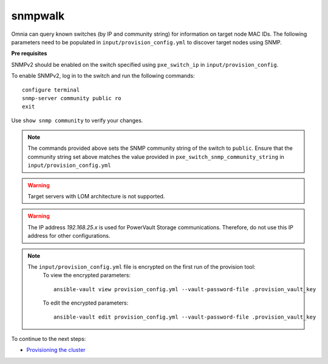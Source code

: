 snmpwalk
----------

Omnia can query known switches (by IP and community string) for information on target node MAC IDs. The following parameters need to be populated in ``input/provision_config.yml`` to discover target nodes using SNMP.

**Pre requisites**

SNMPv2 should be enabled on the switch specified using ``pxe_switch_ip`` in ``input/provision_config``.

To enable SNMPv2, log in to the switch and run the following commands: ::

    configure terminal
    snmp-server community public ro
    exit

Use ``show snmp community`` to verify your changes.

.. note:: The commands provided above sets the SNMP community string of the switch to ``public``. Ensure that the community string set above matches the value provided in ``pxe_switch_snmp_community_string`` in ``input/provision_config.yml``

.. warning:: Target servers with LOM architecture is not supported.

+----------------------------------+---------------------------------------------------------------------------------------------------------------------------------------------------------------------------------------------------------------------------------------------------------------------------------------------------------------------------+
| Parameter                        | Details                                                                                                                                                                                                                                                                                                                   |
+==================================+===========================================================================================================================================================================================================================================================================================================================+
| network_interface_type           | The network type used on the Omnia cluster.                                                                                                                                                                                                                                                                               |
|      ``string``                  |                                                                                                                                                                                                                                                                                                                           |
|      Required                    |      Choices:                                                                                                                                                                                                                                                                                                             |
|                                  |                                                                                                                                                                                                                                                                                                                           |
|                                  |      * ``lom`` <- default                                                                                                                                                                                                                                                                                                 |
|                                  |      * ``dedicated``                                                                                                                                                                                                                                                                                                      |
+----------------------------------+---------------------------------------------------------------------------------------------------------------------------------------------------------------------------------------------------------------------------------------------------------------------------------------------------------------------------+
| discovery_mechanism              | The mechanism through which Omnia will discover nodes for provisioning.   For more information on how the mechanisms work, go to `DiscoveryMechanisms   <DiscoveryMechanisms/index.html>`_.                                                                                                                               |
|      ``string``                  |                                                                                                                                                                                                                                                                                                                           |
|      Required                    |      Choices:                                                                                                                                                                                                                                                                                                             |
|                                  |                                                                                                                                                                                                                                                                                                                           |
|                                  |      * ``switch_based`` <-default                                                                                                                                                                                                                                                                                         |
|                                  |      * ``mapping``                                                                                                                                                                                                                                                                                                        |
|                                  |      * ``bmc``                                                                                                                                                                                                                                                                                                            |
|                                  |      * ``snmpwalk``                                                                                                                                                                                                                                                                                                       |
+----------------------------------+---------------------------------------------------------------------------------------------------------------------------------------------------------------------------------------------------------------------------------------------------------------------------------------------------------------------------+
| provision_os                     | The operating system to be provisioned on target nodes in the   cluster.                                                                                                                                                                                                                                                  |
|      ``string``                  |                                                                                                                                                                                                                                                                                                                           |
|      Required                    |      Choices:                                                                                                                                                                                                                                                                                                             |
|                                  |                                                                                                                                                                                                                                                                                                                           |
|                                  |      * ``rhel`` <-default                                                                                                                                                                                                                                                                                                 |
|                                  |      * ``rocky``                                                                                                                                                                                                                                                                                                          |
+----------------------------------+---------------------------------------------------------------------------------------------------------------------------------------------------------------------------------------------------------------------------------------------------------------------------------------------------------------------------+
| provision_os_version             | OS version of provision_os to be installed.                                                                                                                                                                                                                                                                               |
|      ``string``                  |                                                                                                                                                                                                                                                                                                                           |
|      Required                    |      Choices:                                                                                                                                                                                                                                                                                                             |
|                                  |                                                                                                                                                                                                                                                                                                                           |
|                                  |      * ``8.0``                                                                                                                                                                                                                                                                                                            |
|                                  |      * ``8.1``                                                                                                                                                                                                                                                                                                            |
|                                  |      * ``8.2``                                                                                                                                                                                                                                                                                                            |
|                                  |      * ``8.3``                                                                                                                                                                                                                                                                                                            |
|                                  |      * ``8.4``                                                                                                                                                                                                                                                                                                            |
|                                  |      * ``8.5``                                                                                                                                                                                                                                                                                                            |
|                                  |      * ``8.6``  <- default                                                                                                                                                                                                                                                                                                |
|                                  |      * ``8.7``                                                                                                                                                                                                                                                                                                            |
+----------------------------------+---------------------------------------------------------------------------------------------------------------------------------------------------------------------------------------------------------------------------------------------------------------------------------------------------------------------------+
| iso_file_path                    | Path where user has placed the iso image that needs to be provisioned on   target nodes. Accepted files are Rocky8-DVD or RHEL-8.x-DVD (full OS).  iso_file_path  should contain the  provision_os  and    provision_os_version  values in   the  filename.                                                               |
|      ``string``                  |                                                                                                                                                                                                                                                                                                                           |
|      Required                    |      **Default values**:   ``"/home/RHEL-8.6.0-20220420.3-x86_64-dvd1.iso"``                                                                                                                                                                                                                                              |
+----------------------------------+---------------------------------------------------------------------------------------------------------------------------------------------------------------------------------------------------------------------------------------------------------------------------------------------------------------------------+
| timezone                         | Timezone to be used during OS provisioning. Available timezones are   provided `here <../../Appendix.html>`_.                                                                                                                                                                                                             |
|      ``string``                  |                                                                                                                                                                                                                                                                                                                           |
|      Required                    |      Choices:                                                                                                                                                                                                                                                                                                             |
|                                  |                                                                                                                                                                                                                                                                                                                           |
|                                  |      * ``GMT`` <- default                                                                                                                                                                                                                                                                                                 |
|                                  |      * ``EST``                                                                                                                                                                                                                                                                                                            |
|                                  |      * ``CET``                                                                                                                                                                                                                                                                                                            |
|                                  |      * ``MST``                                                                                                                                                                                                                                                                                                            |
|                                  |      * ``CST6CDT``                                                                                                                                                                                                                                                                                                        |
|                                  |      * ``PST8PDT``                                                                                                                                                                                                                                                                                                        |
+----------------------------------+---------------------------------------------------------------------------------------------------------------------------------------------------------------------------------------------------------------------------------------------------------------------------------------------------------------------------+
| language                         | Language to be used during OS provisioning.                                                                                                                                                                                                                                                                               |
|      ``string``                  |                                                                                                                                                                                                                                                                                                                           |
|      Required                    |      **Default values**: ``en-US``                                                                                                                                                                                                                                                                                        |
+----------------------------------+---------------------------------------------------------------------------------------------------------------------------------------------------------------------------------------------------------------------------------------------------------------------------------------------------------------------------+
| default_lease_time               | Default lease time for IPs assigned by DHCP. Range: 21600-86400                                                                                                                                                                                                                                                           |
|      ``integer``                 |                                                                                                                                                                                                                                                                                                                           |
|      Required                    |      **Default values**: ``86400``                                                                                                                                                                                                                                                                                        |
+----------------------------------+---------------------------------------------------------------------------------------------------------------------------------------------------------------------------------------------------------------------------------------------------------------------------------------------------------------------------+
| provision_password               | * Password set for the root account of target nodes during   provisioning.                                                                                                                                                                                                                                                |
|      ``string``                  | * Length >= 8 characters                                                                                                                                                                                                                                                                                                  |
|      Required                    | * Password must not contain -,\, ',"                                                                                                                                                                                                                                                                                      |
+----------------------------------+---------------------------------------------------------------------------------------------------------------------------------------------------------------------------------------------------------------------------------------------------------------------------------------------------------------------------+
| postgresdb_password              | * Password set for the postgresDB on target nodes during   provisioning.                                                                                                                                                                                                                                                  |
|      ``string``                  | * Length >= 8 characters                                                                                                                                                                                                                                                                                                  |
|      Required                    | * Password must not contain -,\, ',"                                                                                                                                                                                                                                                                                      |
+----------------------------------+---------------------------------------------------------------------------------------------------------------------------------------------------------------------------------------------------------------------------------------------------------------------------------------------------------------------------+
| node_name                        | * Prefix for target node names, if dynamically allocated.                                                                                                                                                                                                                                                                 |
|      ``string``                  | * Hostname = node_name + '0000x' + domain_name                                                                                                                                                                                                                                                                            |
|      Required                    | * Hostname <= 65 characters                                                                                                                                                                                                                                                                                               |
|                                  | * Example: servernode00001.Omnia.test , where  node_name =servernode,  domain_name =Omnia.test , 00001 used by   Omnia.                                                                                                                                                                                                   |
|                                  |                                                                                                                                                                                                                                                                                                                           |
|                                  |      **Default values**: ``node``                                                                                                                                                                                                                                                                                         |
+----------------------------------+---------------------------------------------------------------------------------------------------------------------------------------------------------------------------------------------------------------------------------------------------------------------------------------------------------------------------+
| domain_name                      | * Domain name the user intends to configure on the cluster.                                                                                                                                                                                                                                                               |
|      ``string``                  | * Hostname = node_name + '0000x' + domain_name                                                                                                                                                                                                                                                                            |
|      Required                    | * Hostname <= 65 characters                                                                                                                                                                                                                                                                                               |
|                                  | * Please provide a valid domain name according to the domain name   standards.* Example: servernode00001.Omnia.test , where node_name=servernode,   domain_name=Omnia.test , 00001 used by Omnia.                                                                                                                         |
+----------------------------------+---------------------------------------------------------------------------------------------------------------------------------------------------------------------------------------------------------------------------------------------------------------------------------------------------------------------------+
| public_nic                       | The nic/ethernet card that is connected to the public internet.                                                                                                                                                                                                                                                           |
|      ``string``                  |                                                                                                                                                                                                                                                                                                                           |
|      Required                    |      **Default values**: ``eno2``                                                                                                                                                                                                                                                                                         |
+----------------------------------+---------------------------------------------------------------------------------------------------------------------------------------------------------------------------------------------------------------------------------------------------------------------------------------------------------------------------+
| admin_nic                        | Admin NIC of Control Plane. This is the shared LOM NIC.                                                                                                                                                                                                                                                                   |
|      ``string``                  |                                                                                                                                                                                                                                                                                                                           |
|      Required                    |      **Default values**: ``eno1``                                                                                                                                                                                                                                                                                         |
+----------------------------------+---------------------------------------------------------------------------------------------------------------------------------------------------------------------------------------------------------------------------------------------------------------------------------------------------------------------------+
| admin_nic_subnet                 | The subnet within which all Admin IPs are assigned.                                                                                                                                                                                                                                                                       |
|      ``string``                  |                                                                                                                                                                                                                                                                                                                           |
|      Required                    |      **Default values**: ``10.5.0.0``                                                                                                                                                                                                                                                                                     |
+----------------------------------+---------------------------------------------------------------------------------------------------------------------------------------------------------------------------------------------------------------------------------------------------------------------------------------------------------------------------+
| ib_nic_subnet                    | * If provided, Omnia will handle and assign static IPs to compute node's   IB network.                                                                                                                                                                                                                                    |
|      ``string``                  | * Only the last 16 bits/2 octets of IPv4 are dynamic                                                                                                                                                                                                                                                                      |
|      Optional                    | * If provided, the DB entry will be in parallel with the pxe_subnet.                                                                                                                                                                                                                                                      |
|                                  | * Example: If ``admin_ip``: 10.5.0.50 and ``ib_nic_subnet``: 10.10.0.0,   then ``ib_ip``: 10.10.0.50                                                                                                                                                                                                                      |
+----------------------------------+---------------------------------------------------------------------------------------------------------------------------------------------------------------------------------------------------------------------------------------------------------------------------------------------------------------------------+
| bmc_nic_subnet                   | * If provided, Omnia will assign   static IPs to IB NICs on the compute nodes within the provided subnet.                                                                                                                                                                                                                 |
|      ``string``                  | * If ``network_interface_type``: ``lom``, mandatory for   discovery_mechanism: mapping, switch_based and bmc.                                                                                                                                                                                                             |
|      Required:                   | * If ``network_interface_type``: ``dedicated``, optional for   discovery_mechanism: mapping, switch_based.                                                                                                                                                                                                                |
|                                  | * Note that since the last 16 bits/2 octets of IPv4 are dynamic, please   ensure that the parameter value is set to x.x.0.0.                                                                                                                                                                                              |
|                                  | * When the PXE range and BMC subnet are provided, corresponding NICs will   be assigned IPs with the same 3rd and 4th octets.                                                                                                                                                                                             |
+----------------------------------+---------------------------------------------------------------------------------------------------------------------------------------------------------------------------------------------------------------------------------------------------------------------------------------------------------------------------+
| pxe_switch_ip                    | * PXE switch that will be connected to all iDRACs for provisioning                                                                                                                                                                                                                                                        |
|      ``string``                  | * Ensure that SNMP is enabled on the mentioned switch.                                                                                                                                                                                                                                                                    |
|      Required                    |                                                                                                                                                                                                                                                                                                                           |
+----------------------------------+---------------------------------------------------------------------------------------------------------------------------------------------------------------------------------------------------------------------------------------------------------------------------------------------------------------------------+
| pxe_switch_snmp_community_string | The SNMP community string used to access statistics, MAC addresses and   IPs stored within a router or other device.                                                                                                                                                                                                      |
|      ``string``                  |                                                                                                                                                                                                                                                                                                                           |
|      Required                    |      **Default values**: ``public``                                                                                                                                                                                                                                                                                       |
+----------------------------------+---------------------------------------------------------------------------------------------------------------------------------------------------------------------------------------------------------------------------------------------------------------------------------------------------------------------------+
| update_repos                     | Indicates whether provision.yml   will update offline RHEL repos (applicable from the second run of   provision.yml)                                                                                                                                                                                                      |
|      ``boolean``                 |                                                                                                                                                                                                                                                                                                                           |
|      Required                    |      Choices:                                                                                                                                                                                                                                                                                                             |
|                                  |                                                                                                                                                                                                                                                                                                                           |
|                                  |      * ``false`` <- Default                                                                                                                                                                                                                                                                                               |
|                                  |                                                                                                                                                                                                                                                                                                                           |
|                                  |      * ``true``                                                                                                                                                                                                                                                                                                           |
+----------------------------------+---------------------------------------------------------------------------------------------------------------------------------------------------------------------------------------------------------------------------------------------------------------------------------------------------------------------------+
| rhel_repo_path                   | * For RHEL control planes with   no subscription available, users are required to add a list of repositories   to be maintained offline (Minimum required: AppStream, BaseOS, CRB).                                                                                                                                       |
|      ``JSON list``               | * Ensure a ``repo_url`` is provided.                                                                                                                                                                                                                                                                                      |
|      Optional                    |                                                                                                                                                                                                                                                                                                                           |
|                                  |                                                                                                                                                                                                                                                                                                                           |
|                                  |      **Default value**: ::                                                                                                                                                                                                                                                                                                |
|                                  |                                                                                                                                                                                                                                                                                                                           |
|                                  |      	- { repo: "AppStream", repo_url: "", repo_name:   "" }                                                                                                                                                                                                                                                               |
|                                  |      	                                                                                                                                                                                                                                                                                                                     |
|                                  |      	- { repo: "BaseOS", repo_url: "", repo_name:   "" }                                                                                                                                                                                                                                                                  |
|                                  |      	                                                                                                                                                                                                                                                                                                                     |
|                                  |      	- { repo: "CRB", repo_url: "", repo_name: ""   }                                                                                                                                                                                                                                                                     |
|                                  |                                                                                                                                                                                                                                                                                                                           |
+----------------------------------+---------------------------------------------------------------------------------------------------------------------------------------------------------------------------------------------------------------------------------------------------------------------------------------------------------------------------+
| primary_dns                      | * The primary DNS host IP queried to provide Internet access to Compute   Node (through DHCP routing).                                                                                                                                                                                                                    |
|      ``string``                  | * Currently, the ``primary_dns`` value stored in   ``input/provision_config.yml`` cannot be part of any of the subnets   (``admin_nic_subnet``, ``ib_nic_subnet`` and ``bmc_nic_subnet``) also defined   in ``input/provision_config.yml``.                                                                               |
|      Optional                    |                                                                                                                                                                                                                                                                                                                           |
|                                  |      Ex: If the ``primary_dns`` is set to 10.15.0.7, the subnet ``10.15.0.0``   cannot be used for ``admin_nic_subnet``, ``ib_nic_subnet`` or   ``bmc_nic_subnet``.                                                                                                                                                       |
+----------------------------------+---------------------------------------------------------------------------------------------------------------------------------------------------------------------------------------------------------------------------------------------------------------------------------------------------------------------------+
| secondary_dns                    | The secondary DNS host IP queried to provide Internet access to Compute   Node (through DHCP routing)                                                                                                                                                                                                                     |
|      ``string``                  |                                                                                                                                                                                                                                                                                                                           |
|      Optional                    |                                                                                                                                                                                                                                                                                                                           |
+----------------------------------+---------------------------------------------------------------------------------------------------------------------------------------------------------------------------------------------------------------------------------------------------------------------------------------------------------------------------+
| disk_partition                   | * User defined disk partition applied to remote servers.                                                                                                                                                                                                                                                                  |
|      ``JSON list``               | * The disk partition desired_capacity has to be provided in MB.                                                                                                                                                                                                                                                           |
|      Optional                    | * Valid mount_point values accepted for disk partition are /home, /var,   /tmp, /usr, swap.                                                                                                                                                                                                                               |
|                                  | * Default partition size provided for /boot is 1024MB, /boot/efi is 256MB   and the remaining space to / partition.                                                                                                                                                                                                       |
|                                  | * Values are accepted in the form of JSON list such as: , - { mount_point:   "/home", desired_capacity: "102400" }                                                                                                                                                                                                        |
|                                  |                                                                                                                                                                                                                                                                                                                           |
|                                  |                                                                                                                                                                                                                                                                                                                           |
|                                  |      **Default values**: ``- { mount_point: "", desired_capacity:   "" }``                                                                                                                                                                                                                                                |
+----------------------------------+---------------------------------------------------------------------------------------------------------------------------------------------------------------------------------------------------------------------------------------------------------------------------------------------------------------------------+
| mlnx_ofed_path                   | Absolute path to a  local copy of   the .iso file containing Mellanox OFED packages. The image can be downloaded   from https://network.nvidia.com/products/infiniband-drivers/linux/mlnx_ofed/.  Sample value:    /root/MLNX_OFED_LINUX-5.8-1.1.2.1-rhel8.6-x86_64.iso                                                   |
|      ``string``                  |                                                                                                                                                                                                                                                                                                                           |
|      Optional                    |                                                                                                                                                                                                                                                                                                                           |
+----------------------------------+---------------------------------------------------------------------------------------------------------------------------------------------------------------------------------------------------------------------------------------------------------------------------------------------------------------------------+
| cuda_toolkit_path                | Absolute path to local copy of .rpm file containing CUDA packages. The   cuda rpm can be downloaded from https://developer.nvidia.com/cuda-downloads.   CUDA will be installed post provisioning without any user intervention. Eg:   cuda_toolkit_path: "/root/cuda-repo-rhel8-12-0-local-12.0.0_525.60.13-1.x86_64.rpm" |
|      ``string``                  |                                                                                                                                                                                                                                                                                                                           |
|      Optional                    |                                                                                                                                                                                                                                                                                                                           |
+----------------------------------+---------------------------------------------------------------------------------------------------------------------------------------------------------------------------------------------------------------------------------------------------------------------------------------------------------------------------+

.. warning:: The IP address *192.168.25.x* is used for PowerVault Storage communications. Therefore, do not use this IP address for other configurations.

.. note::

    The ``input/provision_config.yml`` file is encrypted on the first run of the provision tool:
        To view the encrypted parameters: ::

            ansible-vault view provision_config.yml --vault-password-file .provision_vault_key

        To edit the encrypted parameters: ::

            ansible-vault edit provision_config.yml --vault-password-file .provision_vault_key



To continue to the next steps:

* `Provisioning the cluster <../installprovisiontool.html>`_